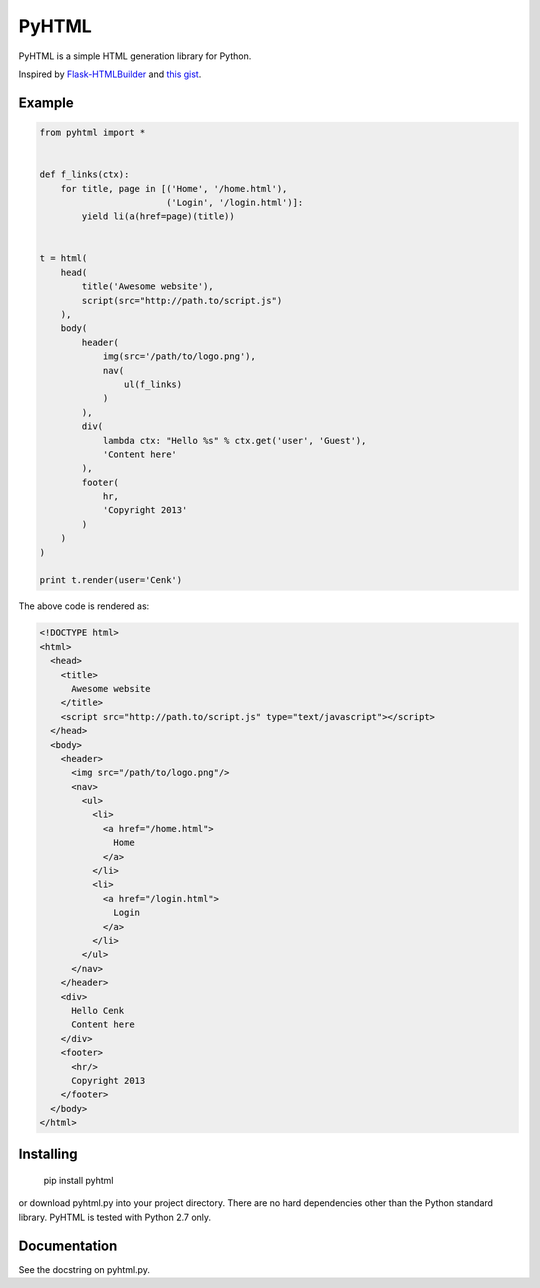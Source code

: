 PyHTML
======

PyHTML is a simple HTML generation library for Python.

Inspired by `Flask-HTMLBuilder <http://majorz.github.com/flask-htmlbuilder/>`_
and `this gist <https://gist.github.com/3516334>`_.


Example
-------

.. code-block:: python

    from pyhtml import *
    
    
    def f_links(ctx):
        for title, page in [('Home', '/home.html'),
                            ('Login', '/login.html')]:
            yield li(a(href=page)(title))
    
    
    t = html(
        head(
            title('Awesome website'),
            script(src="http://path.to/script.js")
        ),
        body(
            header(
                img(src='/path/to/logo.png'),
                nav(
                    ul(f_links)
                )
            ),
            div(
                lambda ctx: "Hello %s" % ctx.get('user', 'Guest'),
                'Content here'
            ),
            footer(
                hr,
                'Copyright 2013'
            )
        )
    )
    
    print t.render(user='Cenk')


The above code is rendered as:

.. code-block:: html

    <!DOCTYPE html>
    <html>
      <head>
        <title>
          Awesome website
        </title>
        <script src="http://path.to/script.js" type="text/javascript"></script>
      </head>
      <body>
        <header>
          <img src="/path/to/logo.png"/>
          <nav>
            <ul>
              <li>
                <a href="/home.html">
                  Home
                </a>
              </li>
              <li>
                <a href="/login.html">
                  Login
                </a>
              </li>
            </ul>
          </nav>
        </header>
        <div>
          Hello Cenk
          Content here
        </div>
        <footer>
          <hr/>
          Copyright 2013
        </footer>
      </body>
    </html>


Installing
----------

    pip install pyhtml

or download pyhtml.py into your project directory. There are no hard dependencies other than the Python standard library. PyHTML is tested with Python 2.7 only.


Documentation
-------------

See the docstring on pyhtml.py.
